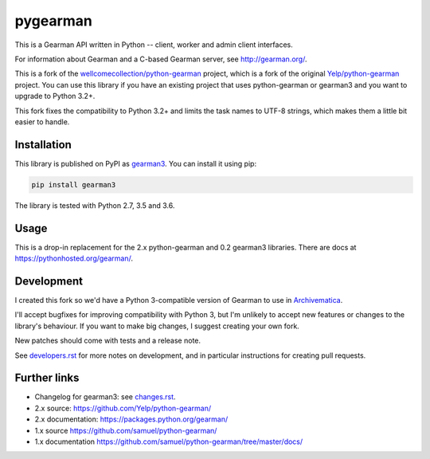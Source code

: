 pygearman
==============

This is a Gearman API written in Python -- client, worker and admin client interfaces.

For information about Gearman and a C-based Gearman server, see `<http://gearman.org/>`_.

This is a fork of the `wellcomecollection/python-gearman <https://github.com/wellcomecollection/python-gearman>`_ project, which is a fork of the original `Yelp/python-gearman <https://github.com/Yelp/python-gearman>`_ project.
You can use this library if you have an existing project that uses python-gearman or gearman3 and you want to upgrade to Python 3.2+.

This fork fixes the compatibility to Python 3.2+ and limits the task names to UTF-8 strings, which makes them a little bit easier to handle.

Installation
************

This library is published on PyPI as `gearman3 <https://pypi.org/project/gearman3/>`_.
You can install it using pip:

.. code-block::

   pip install gearman3

The library is tested with Python 2.7, 3.5 and 3.6.


Usage
*****

This is a drop-in replacement for the 2.x python-gearman and 0.2 gearman3 libraries.
There are docs at `<https://pythonhosted.org/gearman/>`_.


Development
***********

I created this fork so we'd have a Python 3-compatible version of Gearman to use in `Archivematica <https://github.com/artefactual/archivematica>`_.

I'll accept bugfixes for improving compatibility with Python 3, but I'm unlikely to accept new features or changes to the library's behaviour.
If you want to make big changes, I suggest creating your own fork.

New patches should come with tests and a release note.

See `<developers.rst>`_ for more notes on development, and in particular instructions for creating pull requests.


Further links
*************

* Changelog for gearman3: see `<changes.rst>`_.

* 2.x source: `<https://github.com/Yelp/python-gearman/>`_
* 2.x documentation: `<https://packages.python.org/gearman/>`_

* 1.x source `<https://github.com/samuel/python-gearman/>`_
* 1.x documentation `<https://github.com/samuel/python-gearman/tree/master/docs/>`_
